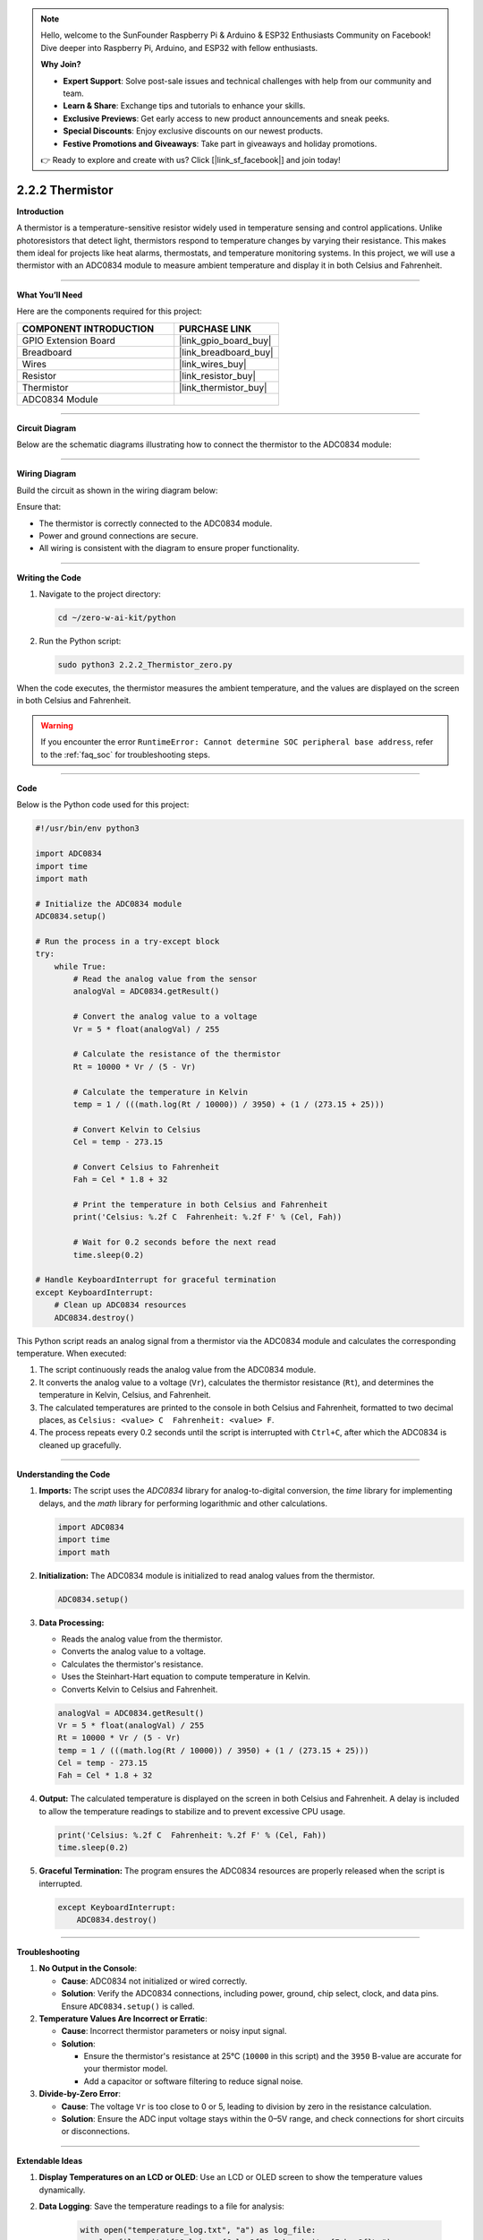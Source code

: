 .. note::

    Hello, welcome to the SunFounder Raspberry Pi & Arduino & ESP32 Enthusiasts Community on Facebook! Dive deeper into Raspberry Pi, Arduino, and ESP32 with fellow enthusiasts.

    **Why Join?**

    - **Expert Support**: Solve post-sale issues and technical challenges with help from our community and team.
    - **Learn & Share**: Exchange tips and tutorials to enhance your skills.
    - **Exclusive Previews**: Get early access to new product announcements and sneak peeks.
    - **Special Discounts**: Enjoy exclusive discounts on our newest products.
    - **Festive Promotions and Giveaways**: Take part in giveaways and holiday promotions.

    👉 Ready to explore and create with us? Click [|link_sf_facebook|] and join today!

.. _2.2.2_py:

2.2.2 Thermistor
================

**Introduction**

A thermistor is a temperature-sensitive resistor widely used in temperature sensing and control applications. Unlike photoresistors that detect light, thermistors respond to temperature changes by varying their resistance. This makes them ideal for projects like heat alarms, thermostats, and temperature monitoring systems. In this project, we will use a thermistor with an ADC0834 module to measure ambient temperature and display it in both Celsius and Fahrenheit.


----------------------------------------------


**What You’ll Need**

Here are the components required for this project:

.. list-table::
    :widths: 30 20
    :header-rows: 1

    * - COMPONENT INTRODUCTION
      - PURCHASE LINK
    * - GPIO Extension Board
      - |link_gpio_board_buy|
    * - Breadboard
      - |link_breadboard_buy|
    * - Wires
      - |link_wires_buy|
    * - Resistor
      - |link_resistor_buy|
    * - Thermistor
      - |link_thermistor_buy|
    * - ADC0834 Module
      - 



----------------------------------------------

**Circuit Diagram**

Below are the schematic diagrams illustrating how to connect the thermistor to the ADC0834 module:

.. image:: ../python/img/2.2.2_thermistor_schematic_1.png

.. image:: ../python/img/2.2.2_thermistor_schematic_2.png



----------------------------------------------

**Wiring Diagram**

Build the circuit as shown in the wiring diagram below:

.. image:: ../python/img/2.2.2_thermistor_circuit.png

Ensure that:

* The thermistor is correctly connected to the ADC0834 module.
* Power and ground connections are secure.
* All wiring is consistent with the diagram to ensure proper functionality.



----------------------------------------------

**Writing the Code**

1. Navigate to the project directory:

   .. code-block:: bash

       cd ~/zero-w-ai-kit/python

2. Run the Python script:

   .. code-block:: bash

       sudo python3 2.2.2_Thermistor_zero.py

When the code executes, the thermistor measures the ambient temperature, and the values are displayed on the screen in both Celsius and Fahrenheit.

.. warning::
    If you encounter the error ``RuntimeError: Cannot determine SOC peripheral base address``, refer to the :ref:`faq_soc` for troubleshooting steps.


----------------------------------------------


**Code**

Below is the Python code used for this project:

.. code-block:: python

   #!/usr/bin/env python3

   import ADC0834
   import time
   import math

   # Initialize the ADC0834 module
   ADC0834.setup()

   # Run the process in a try-except block
   try:
       while True:
           # Read the analog value from the sensor
           analogVal = ADC0834.getResult()

           # Convert the analog value to a voltage
           Vr = 5 * float(analogVal) / 255

           # Calculate the resistance of the thermistor
           Rt = 10000 * Vr / (5 - Vr)

           # Calculate the temperature in Kelvin
           temp = 1 / (((math.log(Rt / 10000)) / 3950) + (1 / (273.15 + 25)))

           # Convert Kelvin to Celsius
           Cel = temp - 273.15

           # Convert Celsius to Fahrenheit
           Fah = Cel * 1.8 + 32

           # Print the temperature in both Celsius and Fahrenheit
           print('Celsius: %.2f C  Fahrenheit: %.2f F' % (Cel, Fah))

           # Wait for 0.2 seconds before the next read
           time.sleep(0.2)

   # Handle KeyboardInterrupt for graceful termination
   except KeyboardInterrupt:
       # Clean up ADC0834 resources
       ADC0834.destroy()



This Python script reads an analog signal from a thermistor via the ADC0834 module and calculates the corresponding temperature. When executed:

1. The script continuously reads the analog value from the ADC0834 module.
2. It converts the analog value to a voltage (``Vr``), calculates the thermistor resistance (``Rt``), and determines the temperature in Kelvin, Celsius, and Fahrenheit.
3. The calculated temperatures are printed to the console in both Celsius and Fahrenheit, formatted to two decimal places, as ``Celsius: <value> C  Fahrenheit: <value> F``.
4. The process repeats every 0.2 seconds until the script is interrupted with ``Ctrl+C``, after which the ADC0834 is cleaned up gracefully.


----------------------------------------------


**Understanding the Code**

1. **Imports:**
   The script uses the `ADC0834` library for analog-to-digital conversion, the `time` library for implementing delays, and the `math` library for performing logarithmic and other calculations.

   .. code-block:: python

       import ADC0834
       import time
       import math

2. **Initialization:**
   The ADC0834 module is initialized to read analog values from the thermistor.

   .. code-block:: python

       ADC0834.setup()

3. **Data Processing:**

   - Reads the analog value from the thermistor.
   - Converts the analog value to a voltage.
   - Calculates the thermistor's resistance.
   - Uses the Steinhart-Hart equation to compute temperature in Kelvin.
   - Converts Kelvin to Celsius and Fahrenheit.

   .. code-block:: python

       analogVal = ADC0834.getResult()
       Vr = 5 * float(analogVal) / 255
       Rt = 10000 * Vr / (5 - Vr)
       temp = 1 / (((math.log(Rt / 10000)) / 3950) + (1 / (273.15 + 25)))
       Cel = temp - 273.15
       Fah = Cel * 1.8 + 32

4. **Output:**
   The calculated temperature is displayed on the screen in both Celsius and Fahrenheit. A delay is included to allow the temperature readings to stabilize and to prevent excessive CPU usage.

   .. code-block:: python

       print('Celsius: %.2f C  Fahrenheit: %.2f F' % (Cel, Fah))
       time.sleep(0.2)

5. **Graceful Termination:**
   The program ensures the ADC0834 resources are properly released when the script is interrupted.

   .. code-block:: python

       except KeyboardInterrupt:
           ADC0834.destroy()



----------------------------------------------


**Troubleshooting**

1. **No Output in the Console**:

   - **Cause**: ADC0834 not initialized or wired correctly.
   - **Solution**: Verify the ADC0834 connections, including power, ground, chip select, clock, and data pins. Ensure ``ADC0834.setup()`` is called.

2. **Temperature Values Are Incorrect or Erratic**:

   - **Cause**: Incorrect thermistor parameters or noisy input signal.
   - **Solution**:

     - Ensure the thermistor's resistance at 25°C (``10000`` in this script) and the ``3950`` B-value are accurate for your thermistor model.
     - Add a capacitor or software filtering to reduce signal noise.

3. **Divide-by-Zero Error**:

   - **Cause**: The voltage ``Vr`` is too close to 0 or 5, leading to division by zero in the resistance calculation.
   - **Solution**: Ensure the ADC input voltage stays within the 0–5V range, and check connections for short circuits or disconnections.

----------------------------------------------


**Extendable Ideas**

1. **Display Temperatures on an LCD or OLED**: Use an LCD or OLED screen to show the temperature values dynamically.

2. **Data Logging**: Save the temperature readings to a file for analysis:
     
     .. code-block:: python

         with open("temperature_log.txt", "a") as log_file:
             log_file.write(f"Celsius: {Cel:.2f}, Fahrenheit: {Fah:.2f}\n")

3. **Threshold-Based Alerts**: Trigger alerts when the temperature exceeds a predefined threshold:
     
     .. code-block:: python

         if Cel > 30:
             print("Warning: High temperature!")

4. **LED or Buzzer Feedback**: Provide visual or auditory feedback based on temperature levels:
     
     .. code-block:: python

         from gpiozero import Buzzer
         buzzer = Buzzer(27)
         if Cel > 30:
             buzzer.on()
         else:
             buzzer.off()


----------------------------------------------


**Conclusion**

This experiment demonstrates how to use a thermistor with an ADC0834 module to measure ambient temperature accurately. By understanding the principles of analog-to-digital conversion and the Steinhart-Hart equation, you can build advanced temperature monitoring and control systems for various applications.
